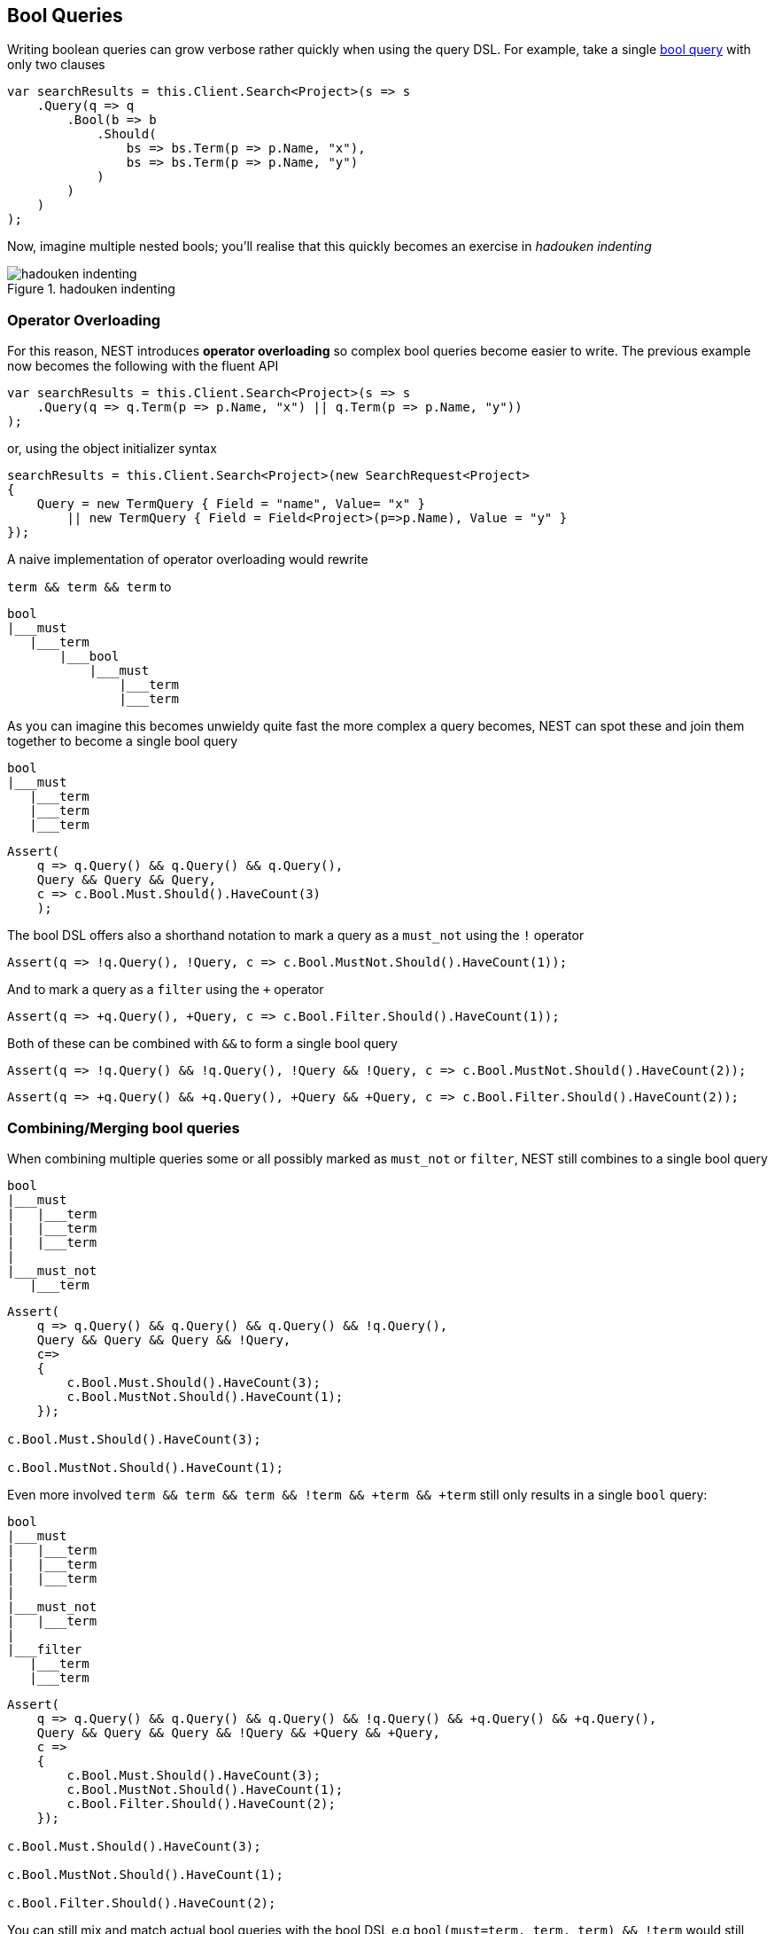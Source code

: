 :ref_current: https://www.elastic.co/guide/en/elasticsearch/reference/5.2

:github: https://github.com/elastic/elasticsearch-net

:nuget: https://www.nuget.org/packages

////
IMPORTANT NOTE
==============
This file has been generated from https://github.com/elastic/elasticsearch-net/tree/5.x/src/Tests/QueryDsl/BoolDsl/BoolDsl.doc.cs. 
If you wish to submit a PR for any spelling mistakes, typos or grammatical errors for this file,
please modify the original csharp file found at the link and submit the PR with that change. Thanks!
////

[[bool-queries]]
== Bool Queries

Writing boolean queries can grow verbose rather quickly when using the query DSL. For example,
take a single {ref_current}/query-dsl-bool-query.html[bool query] with only two clauses

[source,csharp]
----
var searchResults = this.Client.Search<Project>(s => s
    .Query(q => q
        .Bool(b => b
            .Should(
                bs => bs.Term(p => p.Name, "x"),
                bs => bs.Term(p => p.Name, "y")
            )
        )
    )
);
----

Now, imagine multiple nested bools; you'll realise that this quickly becomes an exercise in _hadouken indenting_

[[indent]]
.hadouken indenting
image::hadouken-indentation.jpg[hadouken indenting]

[float]
=== Operator Overloading

For this reason, NEST introduces **operator overloading** so complex bool queries become easier to write.
The previous example now becomes the following with the fluent API

[source,csharp]
----
var searchResults = this.Client.Search<Project>(s => s
    .Query(q => q.Term(p => p.Name, "x") || q.Term(p => p.Name, "y"))
);
----

or, using the object initializer syntax 

[source,csharp]
----
searchResults = this.Client.Search<Project>(new SearchRequest<Project>
{
    Query = new TermQuery { Field = "name", Value= "x" }
        || new TermQuery { Field = Field<Project>(p=>p.Name), Value = "y" }
});
----

A naive implementation of operator overloading would rewrite

`term && term && term` to

....
bool
|___must
   |___term
       |___bool
           |___must
               |___term
               |___term
....

As you can imagine this becomes unwieldy quite fast the more complex a query becomes, NEST can spot these and
join them together to become a single bool query

....
bool
|___must
   |___term
   |___term
   |___term
....

[source,csharp]
----
Assert(
    q => q.Query() && q.Query() && q.Query(),
    Query && Query && Query,
    c => c.Bool.Must.Should().HaveCount(3)
    );
----

The bool DSL offers also a shorthand notation to mark a query as a `must_not` using the `!` operator 

[source,csharp]
----
Assert(q => !q.Query(), !Query, c => c.Bool.MustNot.Should().HaveCount(1));
----

And to mark a query as a `filter` using the `+` operator

[source,csharp]
----
Assert(q => +q.Query(), +Query, c => c.Bool.Filter.Should().HaveCount(1));
----

Both of these can be combined with `&&` to form a single bool query  

[source,csharp]
----
Assert(q => !q.Query() && !q.Query(), !Query && !Query, c => c.Bool.MustNot.Should().HaveCount(2));
----

[source,csharp]
----
Assert(q => +q.Query() && +q.Query(), +Query && +Query, c => c.Bool.Filter.Should().HaveCount(2));
----

[float]
=== Combining/Merging bool queries

When combining multiple queries some or all possibly marked as `must_not` or `filter`, NEST still combines to a single bool query

....
bool
|___must
|   |___term
|   |___term
|   |___term
|
|___must_not
   |___term
....

[source,csharp]
----
Assert(
    q => q.Query() && q.Query() && q.Query() && !q.Query(),
    Query && Query && Query && !Query,
    c=>
    {
        c.Bool.Must.Should().HaveCount(3);
        c.Bool.MustNot.Should().HaveCount(1);
    });

c.Bool.Must.Should().HaveCount(3);

c.Bool.MustNot.Should().HaveCount(1);
----

Even more involved `term && term && term && !term && +term && +term` still only results in a single `bool` query:

....
bool
|___must
|   |___term
|   |___term
|   |___term
|
|___must_not
|   |___term
|
|___filter
   |___term
   |___term
....

[source,csharp]
----
Assert(
    q => q.Query() && q.Query() && q.Query() && !q.Query() && +q.Query() && +q.Query(),
    Query && Query && Query && !Query && +Query && +Query,
    c =>
    {
        c.Bool.Must.Should().HaveCount(3);
        c.Bool.MustNot.Should().HaveCount(1);
        c.Bool.Filter.Should().HaveCount(2);
    });

c.Bool.Must.Should().HaveCount(3);

c.Bool.MustNot.Should().HaveCount(1);

c.Bool.Filter.Should().HaveCount(2);
----

You can still mix and match actual bool queries with the bool DSL e.g`bool(must=term, term, term) && !term` would still merge into a single `bool` query.

[source,csharp]
----
Assert(
    q => q.Bool(b => b.Must(mq => mq.Query(), mq => mq.Query(), mq => mq.Query())) && !q.Query(),
    new BoolQuery { Must = new QueryContainer[] { Query, Query, Query } } && !Query,
    c =>
    {
        c.Bool.Must.Should().HaveCount(3);
        c.Bool.MustNot.Should().HaveCount(1);
    });

c.Bool.Must.Should().HaveCount(3);

c.Bool.MustNot.Should().HaveCount(1);
----

NEST will also do the same with `should`s or `||` when it sees that the boolean queries in play **only** consist of `should` clauses.
This is because the `bool` query does not quite follow the same boolean logic you expect from a programming language.

To summarize, the latter:

`term || term || term`

becomes

....
bool
|___should
   |___term
   |___term
   |___term
....

but `term1 && (term2 || term3 || term4)` does **not** become

....
bool
|___must
|   |___term1
|
|___should
   |___term2
   |___term3
   |___term4
....

This is because when a `bool` query has **only** `should` clauses, at least one of them must match.
When that `bool` query also has a `must` clause then the `should` clauses start acting as a _boost_ factor
and none of them have to match, drastically altering its meaning.

So in the previous you could get back results that **only** contain `term1`. This is clearly not what you want in the strict boolean sense of the input.

To aid with this, NEST rewrites the previous query to

....
bool
|___must
   |___term1
   |___bool
       |___should
           |___term2
           |___term3
           |___term4
....

[source,csharp]
----
Assert(
    q => q.Query() && (q.Query() || q.Query() || q.Query()),
    Query && (Query || Query || Query),
    c =>
    {
        c.Bool.Must.Should().HaveCount(2);
        var lastClause = c.Bool.Must.Last() as IQueryContainer;
        lastClause.Should().NotBeNull();
        lastClause.Bool.Should().NotBeNull();
        lastClause.Bool.Should.Should().HaveCount(3);
    });

c.Bool.Must.Should().HaveCount(2);

var lastClause = c.Bool.Must.Last() as IQueryContainer;

lastClause.Should().NotBeNull();

lastClause.Bool.Should().NotBeNull();

lastClause.Bool.Should.Should().HaveCount(3);
----

TIP: *add parentheses to force evaluation order*

Also note that using shoulds as boosting factors can be really powerful so if you need this
always remember that you can mix and match an actual bool query with the bool dsl.

There is another subtle situation where NEST will not blindly merge 2 bool queries with only should clauses. Consider the following

[source,shell]
----
bool(should=term1, term2, term3, term4, minimum_should_match=2) || term5 || term6
----

if NEST identified both sides of the OR operation as only containing `should` clauses and it would
join them together it would give a different meaning to the `minimum_should_match` parameter of the first boolean query.
Rewriting this to a single bool with 5 `should` clauses would break because only matching on `term5` or `term6` should still be a hit.

[source,csharp]
----
Assert(
    q => q.Bool(b => b
        .Should(mq => mq.Query(), mq => mq.Query(), mq => mq.Query(), mq => mq.Query())
        .MinimumShouldMatch(2)
        )
         || !q.Query() || q.Query(),
    new BoolQuery
    {
        Should = new QueryContainer[] { Query, Query, Query, Query },
        MinimumShouldMatch = 2
    } || !Query || Query,
    c =>
    {
        c.Bool.Should.Should().HaveCount(3);
        var nestedBool = c.Bool.Should.First() as IQueryContainer;
        nestedBool.Bool.Should.Should().HaveCount(4);
    });

c.Bool.Should.Should().HaveCount(3);

var nestedBool = c.Bool.Should.First() as IQueryContainer;

nestedBool.Bool.Should.Should().HaveCount(4);
----

[float]
=== Locked bool queries

NEST will not combine `bool` queries if any of the query metadata is set e.g if metadata such as `boost` or `name` are set,
NEST will treat these as locked.

Here we demonstrate that two locked `bool` queries are not combined

[source,csharp]
----
Assert(
    q => q.Bool(b => b.Name("leftBool").Should(mq => mq.Query()))
         || q.Bool(b => b.Name("rightBool").Should(mq => mq.Query())),
    new BoolQuery { Name = "leftBool", Should = new QueryContainer[] { Query } }
    || new BoolQuery { Name = "rightBool", Should = new QueryContainer[] { Query } },
    c => AssertDoesNotJoinOntoLockedBool(c, "leftBool"));
----

neither are two `bool` queries where either right query is locked 

[source,csharp]
----
Assert(
    q => q.Bool(b => b.Should(mq => mq.Query()))
         || q.Bool(b => b.Name("rightBool").Should(mq => mq.Query())),
    new BoolQuery { Should = new QueryContainer[] { Query } }
    || new BoolQuery { Name = "rightBool", Should = new QueryContainer[] { Query } },
    c => AssertDoesNotJoinOntoLockedBool(c, "rightBool"));
----

or the left query is locked 

[source,csharp]
----
Assert(
    q => q.Bool(b => b.Name("leftBool").Should(mq => mq.Query()))
         || q.Bool(b => b.Should(mq => mq.Query())),
    new BoolQuery { Name = "leftBool", Should = new QueryContainer[] { Query } }
    || new BoolQuery { Should = new QueryContainer[] { Query } },
    c => AssertDoesNotJoinOntoLockedBool(c, "leftBool"));
----

[float]
=== Perfomance considerations

If you have a requirement of combining many many queries using the bool dsl please take the following into account.

You *can* use bitwise assignments in a loop to combine many queries into a bigger bool.

In this example we are creating a single bool query with a 1000 must clauses using the `&=` assign operator.

[source,csharp]
----
var c = new QueryContainer();

var q = new TermQuery { Field = "x", Value = "x" };

c &= q;
----

....
|     Median|     StdDev|       Gen 0|  Gen 1|  Gen 2|  Bytes Allocated/Op
|  1.8507 ms|  0.1878 ms|    1,793.00|  21.00|      -|        1.872.672,28
....

As you can see while still fast its causes a lot of allocations to happen because with each iteration
we need to re evaluate the mergability of our bool query.

Since we already know the shape of our bool query in advance its much much faster to do this instead:

[source,csharp]
----
QueryContainer q = new TermQuery { Field = "x", Value = "x" };

var x = Enumerable.Range(0, 1000).Select(f => q).ToArray();

var boolQuery = new BoolQuery
{
    Must = x
};
----

....
|      Median|     StdDev|   Gen 0|  Gen 1|  Gen 2|  Bytes Allocated/Op
|  31.4610 us|  0.9495 us|  439.00|      -|      -|            7.912,95
....

The drop both in performance and allocations is tremendous!

[NOTE]
====
If you assigning many `bool` queries prior to NEST 2.4.6 into a bigger `bool` query using an assignment loop,
the client did not do a good job of flattening the result in the most optimal way and could
cause a stackoverflow when doing ~2000 iterations. This only applied to bitwise assigning many `bool` queries,
other queries were not affected.

Since NEST 2.4.6 you can combine as many bool queries as you'd like this way too.
See https://github.com/elastic/elasticsearch-net/pull/2235[PR #2335 on github for more information]

====

